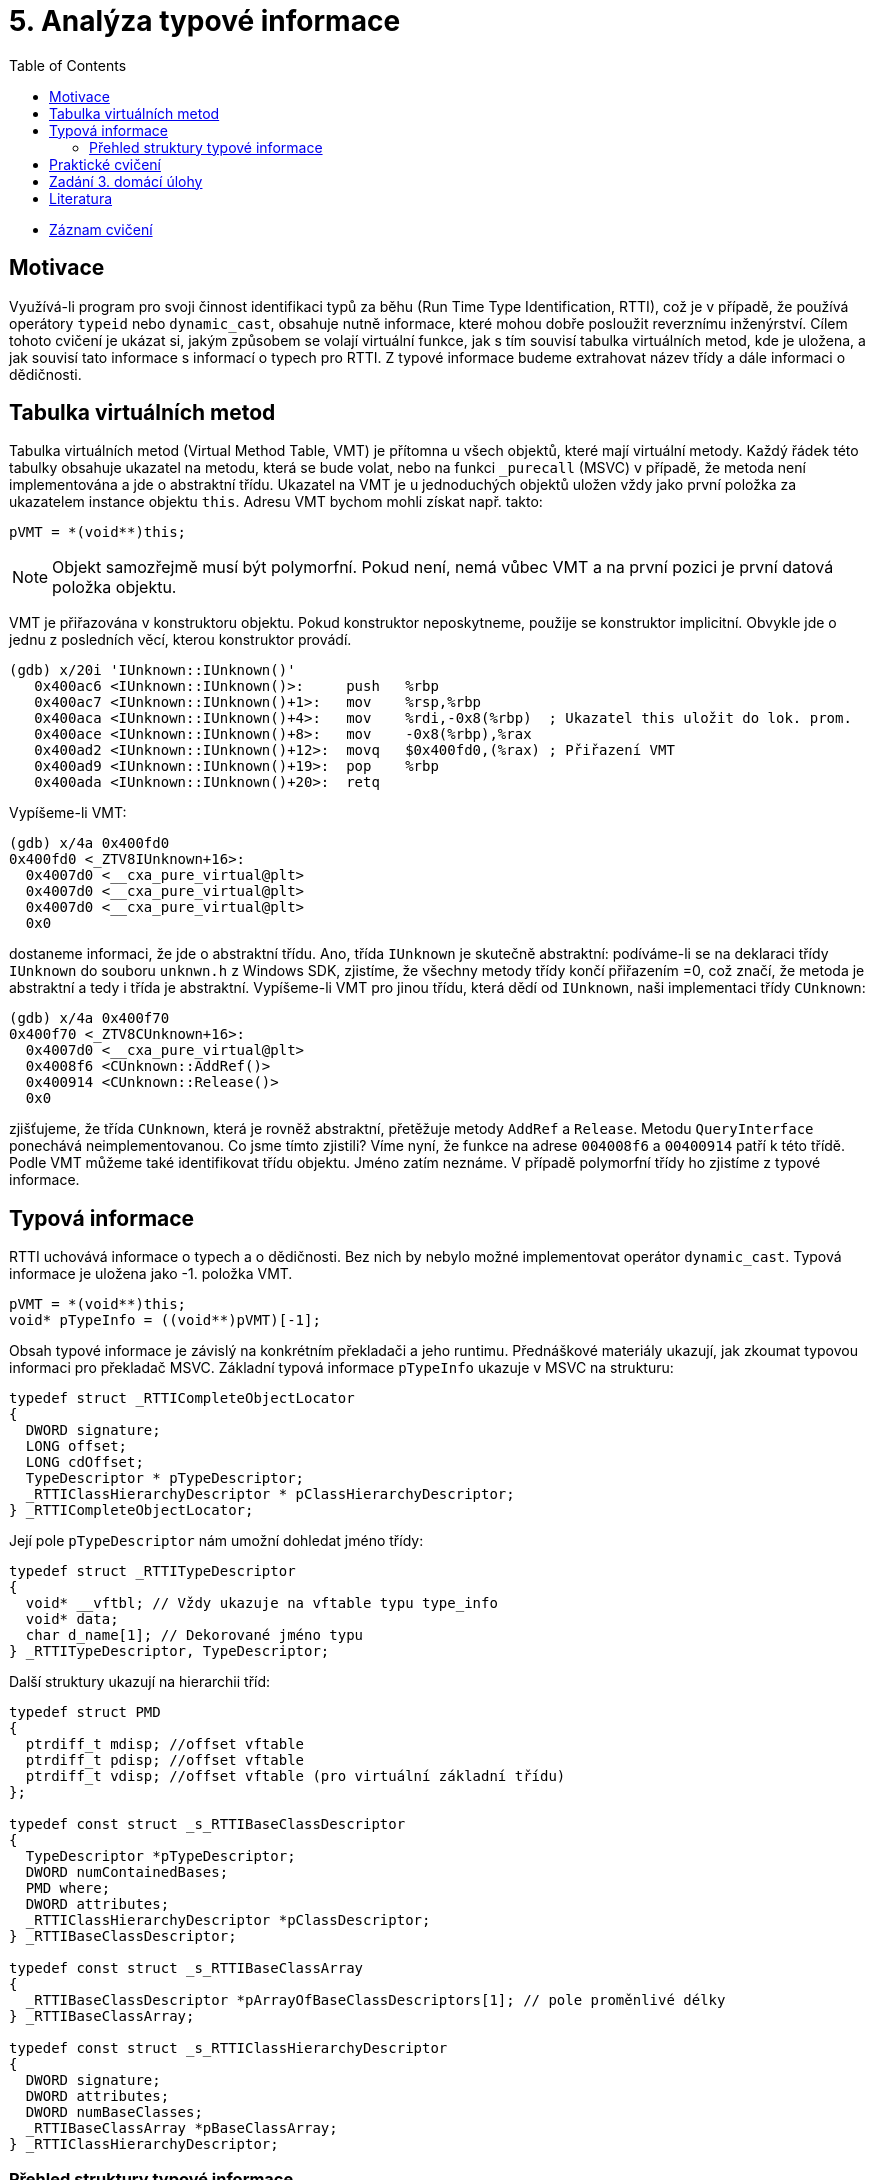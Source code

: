 ﻿
= 5. Analýza typové informace
:imagesdir: ../media/labs/05
:toc:

* link:https://kib-files.fit.cvut.cz/mi-rev/recordings/2023/cz/cviceni_05_103.mp4[Záznam cvičení]

== Motivace

Využívá-li program pro svoji činnost identifikaci typů za běhu (Run Time Type Identification, RTTI), což je v případě, že používá operátory `typeid` nebo `dynamic_cast`, obsahuje nutně informace, které mohou dobře posloužit reverznímu inženýrství. Cílem tohoto cvičení je ukázat si, jakým způsobem se volají virtuální funkce, jak s tím souvisí tabulka virtuálních metod, kde je uložena, a jak souvisí tato informace s informací o typech pro RTTI. Z typové informace budeme extrahovat název třídy a dále informaci o dědičnosti.

== Tabulka virtuálních metod

Tabulka virtuálních metod (Virtual Method Table, VMT) je přítomna u všech objektů, které mají virtuální metody. Každý řádek této tabulky obsahuje ukazatel na metodu, která se bude volat, nebo na funkci `_purecall` (MSVC) v případě, že metoda není implementována a jde o abstraktní třídu. Ukazatel na VMT je u jednoduchých objektů uložen vždy jako první položka za ukazatelem instance objektu `this`. Adresu VMT bychom mohli získat např. takto:

[source,cpp]
----
pVMT = *(void**)this;
----

[NOTE]
====
Objekt samozřejmě musí být polymorfní. Pokud není, nemá vůbec VMT a na první pozici je první datová položka objektu.
====

VMT je přiřazována v konstruktoru objektu. Pokud konstruktor neposkytneme, použije se konstruktor implicitní. Obvykle jde o jednu z posledních věcí, kterou konstruktor provádí.

[listing]
----
(gdb) x/20i 'IUnknown::IUnknown()'
   0x400ac6 <IUnknown::IUnknown()>:     push   %rbp
   0x400ac7 <IUnknown::IUnknown()+1>:   mov    %rsp,%rbp
   0x400aca <IUnknown::IUnknown()+4>:   mov    %rdi,-0x8(%rbp)  ; Ukazatel this uložit do lok. prom.
   0x400ace <IUnknown::IUnknown()+8>:   mov    -0x8(%rbp),%rax
   0x400ad2 <IUnknown::IUnknown()+12>:  movq   $0x400fd0,(%rax) ; Přiřazení VMT
   0x400ad9 <IUnknown::IUnknown()+19>:  pop    %rbp
   0x400ada <IUnknown::IUnknown()+20>:  retq
----

Vypíšeme-li VMT:

[listing]
----
(gdb) x/4a 0x400fd0
0x400fd0 <_ZTV8IUnknown+16>:
  0x4007d0 <__cxa_pure_virtual@plt>
  0x4007d0 <__cxa_pure_virtual@plt>
  0x4007d0 <__cxa_pure_virtual@plt>
  0x0
----

dostaneme informaci, že jde o abstraktní třídu. Ano, třída `IUnknown` je skutečně abstraktní: podíváme-li se na deklaraci třídy `IUnknown` do souboru `unknwn.h` z Windows SDK, zjistíme, že všechny metody třídy končí přiřazením =0, což značí, že metoda je abstraktní a tedy i třída je abstraktní. Vypíšeme-li VMT pro jinou třídu, která dědí od `IUnknown`, naši implementaci třídy `CUnknown`:

[listing]
----
(gdb) x/4a 0x400f70
0x400f70 <_ZTV8CUnknown+16>:
  0x4007d0 <__cxa_pure_virtual@plt>
  0x4008f6 <CUnknown::AddRef()>
  0x400914 <CUnknown::Release()>
  0x0
----

zjišťujeme, že třída `CUnknown`, která je rovněž abstraktní, přetěžuje metody `AddRef` a `Release`. Metodu `QueryInterface` ponechává neimplementovanou. Co jsme tímto zjistili? Víme nyní, že funkce na adrese `004008f6` a `00400914` patří k této třídě. Podle VMT můžeme také identifikovat třídu objektu. Jméno zatím neznáme. V případě polymorfní třídy ho zjistíme z typové informace.

== Typová informace

RTTI uchovává informace o typech a o dědičnosti. Bez nich by nebylo možné implementovat operátor `dynamic_cast`. Typová informace je uložena jako -1. položka VMT.

[source,cpp]
----
pVMT = *(void**)this;
void* pTypeInfo = ((void**)pVMT)[-1];
----

Obsah typové informace je závislý na konkrétním překladači a jeho runtimu. Přednáškové materiály ukazují, jak zkoumat typovou informaci pro překladač MSVC. Základní typová informace `pTypeInfo` ukazuje v MSVC na strukturu:

[source,cpp]
----
typedef struct _RTTICompleteObjectLocator
{
  DWORD signature;
  LONG offset;
  LONG cdOffset;
  TypeDescriptor * pTypeDescriptor;
  _RTTIClassHierarchyDescriptor * pClassHierarchyDescriptor;
} _RTTICompleteObjectLocator;
----

Její pole `pTypeDescriptor` nám umožní dohledat jméno třídy:

[source,cpp]
----
typedef struct _RTTITypeDescriptor
{
  void* __vftbl; // Vždy ukazuje na vftable typu type_info
  void* data;
  char d_name[1]; // Dekorované jméno typu
} _RTTITypeDescriptor, TypeDescriptor;
----

Další struktury ukazují na hierarchii tříd:

[source,cpp]
----
typedef struct PMD
{
  ptrdiff_t mdisp; //offset vftable
  ptrdiff_t pdisp; //offset vftable
  ptrdiff_t vdisp; //offset vftable (pro virtuální základní třídu)
};

typedef const struct _s_RTTIBaseClassDescriptor
{
  TypeDescriptor *pTypeDescriptor;
  DWORD numContainedBases;
  PMD where;
  DWORD attributes;
  _RTTIClassHierarchyDescriptor *pClassDescriptor;
} _RTTIBaseClassDescriptor;

typedef const struct _s_RTTIBaseClassArray
{
  _RTTIBaseClassDescriptor *pArrayOfBaseClassDescriptors[1]; // pole proměnlivé délky
} _RTTIBaseClassArray;

typedef const struct _s_RTTIClassHierarchyDescriptor
{
  DWORD signature;
  DWORD attributes;
  DWORD numBaseClasses;
  _RTTIBaseClassArray *pBaseClassArray;
} _RTTIClassHierarchyDescriptor;
----

=== Přehled struktury typové informace

.Zdroj: [4]
image::rtti-layout.png[]

== Praktické cvičení

Nalezněte v přiloženém programu použití tříd. Identifikujte jejich virtuální metody a s využitím zakompilované typové informace jim přiřaďte názvy a zařaďte je do hierarchie.

link:{imagesdir}/cv05.zip[cv05.zip]

== Zadání 3. domácí úlohy

Informace o třetí domácí úloze naleznete na stránce xref:../homeworks/snake.adoc[Had].

== Literatura

. Igorsk: Reversing Microsoft Visual C++ Part II: Classes, Methods and RTTI. link:http://www.openrce.org/articles/full_view/23[Available online], 2006.
. Microsoft Corp.: rttidata.h: link:http://read.pudn.com/downloads10/sourcecode/os/41823/WINCEOS/COREOS/CORE/CORELIBC/CRTW32/RTTI/rttidata.h__.htm[Available online].
. Passion wu128: rtti.h: link:https://m.blog.csdn.net/blog/passion_wu128/38511957[Available online], 2014.
. Cyril Cattiaux, Kevin Szkudlapski: Visual C++ RTTI Inspection. link:https://blog.quarkslab.com/visual-c-rtti-inspection.html[Available online], 2013.
. Paul Vincent Sabanal, Mark Vincent Yason: Reversing C++: link:https://www.blackhat.com/presentations/bh-dc-07/Sabanal_Yason/Presentation/bh-dc-07-Sabanal_Yason.pdf[Available online], 2007.
